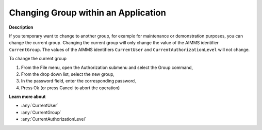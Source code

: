 .. _Security_Changing_Group_within_an_Appli:

Changing Group within an Application
====================================

**Description** 

If you temporary want to change to another group, for example for maintenance or demonstration purposes, you can change the current group. 
Changing the current group will only change the value of the AIMMS identifier ``CurrentGroup``. 
The values of the AIMMS identifiers ``CurrentUser`` and ``CurrentAuthorizationLevel`` will not change.

To change the current group

1.	From the File menu, open the Authorization submenu and select the Group command,

2.	From the drop down list, select the new group,

3.	In the password field, enter the corresponding password,

4.	Press Ok (or press Cancel to abort the operation)



**Learn more about** 

*	:any:`CurrentUser`
*	:any:`CurrentGroup`
*	:any:`CurrentAuthorizationLevel`






